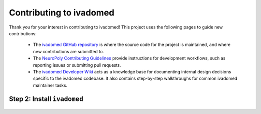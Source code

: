 Contributing to ivadomed
========================

Thank you for your interest in contributing to ivadomed! This project uses the following pages to guide new contributions:

  * The `ivadomed GitHub repository <https://github.com/ivadomed/ivadomed>`_ is where the source code for the project is maintained, and where new contributions are submitted to.
  * The `NeuroPoly Contributing Guidelines <https://intranet.neuro.polymtl.ca/software-development/contributing>`_ provide instructions for development workflows, such as reporting issues or submitting pull requests.
  * The `ivadomed Developer Wiki <https://github.com/ivadomed/ivadomed/wiki>`_ acts as a knowledge base for documenting internal design decisions specific to the ivadomed codebase. It also contains step-by-step walkthroughs for common ivadomed maintainer tasks.

Step 2: Install ``ivadomed``
++++++++++++++++++++++++++++

    .. tabs::
        
        .. tab:: NVIDIA GPU Support

            ``ivadomed`` requires a minimum PyTorch version of either
            1.8.1 or 1.8.2 which supports CUDA 10.2 and CUDA 11.1 builds
            by default. 
            
            Ampere-based GPUs (with a Compute Capability of 8.x) only work
            CUDA>=11.1. Although CUDA 11.1 is backward compatible with older 
            hardware, CUDA 10.2 is preferred if available.

            CUDA 10.2 and CUDA 11.1 require an NVIDIA driver version >=440.33 
            and >=450 respectively as indicated `here <https://docs.nvidia.com/deploy/cuda-compatibility/index.html#minor-version-compatibility>`__.
            Please make sure to upgrade to the minimum NVIDIA driver version 
            requirements for the respective CUDA builds. To verify the NVIDIA
            driver version, just run the command `nvidia-smi` and you'll find 
            your current driver version on the top.
            
            .. tabs::

                .. tab:: Package Installation (Recommended)

                    To install ``ivadomed`` 

                    .. tabs::

                        .. tab:: Linux

                            with CUDA 10.2:

                            ::
                                
                                pip install ivadomed

                            and, with CUDA 11.1:

                            ::

                                pip install ivadomed --extra-index-url https://download.pytorch.org/whl/cu111 

                        .. tab:: Windows

                            with CUDA 10.2:

                            ::
                                
                                pip install ivadomed --extra-index-url https://download.pytorch.org/whl/cu102

                            and, with CUDA 11.1:

                            ::

                                pip install ivadomed --extra-index-url https://download.pytorch.org/whl/cu111


                .. tab:: Source Installation

                    Bleeding-edge developments are available on the master branch of the project
                    on Github. To install ``ivadomed`` from source

                    .. tabs::

                        .. tab:: Linux

                            with CUDA 10.2:
                            
                            ::
                   
                                git clone https://github.com/ivadomed/ivadomed.git

                                cd ivadomed

                                pip install -e .

                            and, with CUDA 11.1:

                            ::

                                git clone https://github.com/ivadomed/ivadomed.git

                                cd ivadomed

                                pip install -e . --extra-index-url https://download.pytorch.org/whl/cu111

                        .. tab:: Windows 

                            with CUDA 10.2:

                            ::

                                git clone https://github.com/ivadomed/ivadomed.git

                                cd ivadomed

                                pip install -e . --extra-index-url https://download.pytorch.org/whl/cu102

                            and, with CUDA 11.1:

                            ::

                                git clone https://github.com/ivadomed/ivadomed.git

                                cd ivadomed

                                pip install -e . --extra-index-url https://download.pytorch.org/whl/cu111


                .. tab:: Contributor or Developer Installation

                    To contribute to the project, we recommend installing ``ivadomed``
                    from source along with additional dependencies related to building
                    documentation and testing

                    .. tabs::

                        .. tab:: Linux

                            with CUDA 10.2:

                            ::

                                git clone https://github.com/ivadomed/ivadomed.git

                                cd ivadomed

                                pip install -e .[dev]

                            with CUDA 11.1:

                            ::

                                git clone https://github.com/ivadomed/ivadomed.git

                                cd ivadomed

                                pip install -e .[dev] --extra-index-url https://download.pytorch.org/whl/cu111

                        .. tab:: Windows

                            with CUDA 10.2:

                            ::

                                git clone https://github.com/ivadomed/ivadomed.git

                                cd ivadomed

                                pip install -e .[dev] --extra-index-url https://download.pytorch.org/whl/cu102

                        
                            with CUDA 11.1:

                            ::

                                git clone https://github.com/ivadomed/ivadomed.git

                                cd ivadomed

                                pip install -e .[dev] --extra-index-url https://download.pytorch.org/whl/cu111


        .. tab:: CPU Support

            .. tabs:: 
                
                .. tab:: Package Installation (Recommended)

                    .. tabs::

                        .. tab:: Linux

                            ::

                                pip install ivadomed --extra-index-url https://download.pytorch.org/whl/cpu

                        .. tab:: Windows 

                            ::

                                pip install ivadomed

                        .. tab:: Mac 

                            ::

                                pip install ivadomed
                    
                .. tab:: Source Installation

                    Bleeding-edge developments are available on the project's master branch
                    on Github. To install ``ivadomed`` from source:

                    .. tabs::

                        .. tab:: Linux 

                            ::

                                git clone https://github.com/ivadomed/ivadomed.git

                                cd ivadomed

                                pip install -e . --extra-index-url https://download.pytorch.org/whl/cpu

                        .. tab:: Windows 

                            ::

                                git clone https://github.com/ivadomed/ivadomed.git

                                cd ivadomed
                                
                                pip install -e .

                        .. tab:: Mac

                            ::

                                git clone https://github.com/ivadomed/ivadomed.git

                                cd ivadomed

                                pip install -e .

                .. tab:: Contributor or Developer Installation

                    To contribute to the project, we recommend installing ``ivadomed`` from source along with additional dependencies related to building documentation and testing:

                    .. tabs::

                        .. tab:: Linux
                            
                            ::

                                git clone https://github.com/ivadomed/ivadomed.git

                                cd ivadomed

                                pip install -e .[dev] --extra-index-url https://download.pytorch.org/whl/cpu

                        .. tab:: Windows 

                            ::

                                git clone https://github.com/ivadomed/ivadomed.git

                                cd ivadomed

                                pip install -e .[dev]

                        .. tab:: Mac

                            ::

                                git clone https://github.com/ivadomed/ivadomed.git

                                cd ivadomed

                                pip install -e .[dev]
